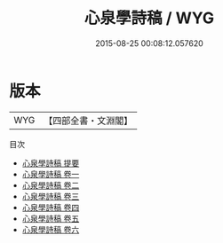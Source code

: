 #+TITLE: 心泉學詩稿 / WYG
#+DATE: 2015-08-25 00:08:12.057620
* 版本
 |       WYG|【四部全書・文淵閣】|
目次
 - [[file:KR4d0415_000.txt::000-1a][心泉學詩稿 提要]]
 - [[file:KR4d0415_001.txt::001-1a][心泉學詩稿 卷一]]
 - [[file:KR4d0415_002.txt::002-1a][心泉學詩稿 卷二]]
 - [[file:KR4d0415_003.txt::003-1a][心泉學詩稿 卷三]]
 - [[file:KR4d0415_004.txt::004-1a][心泉學詩稿 卷四]]
 - [[file:KR4d0415_005.txt::005-1a][心泉學詩稿 卷五]]
 - [[file:KR4d0415_006.txt::006-1a][心泉學詩稿 卷六]]
